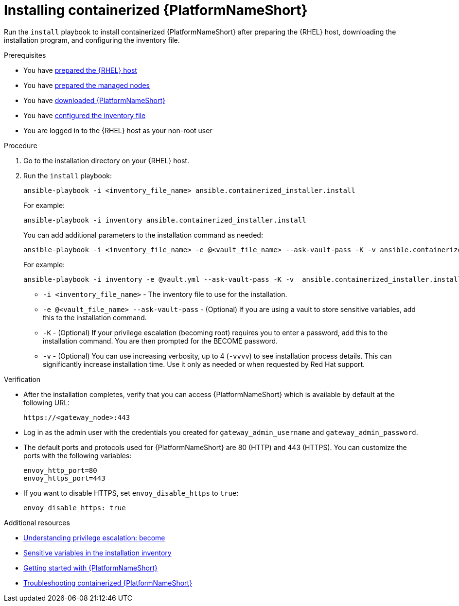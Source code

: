 :_mod-docs-content-type: PROCEDURE

[id="installing-containerized-aap"]

= Installing containerized {PlatformNameShort}

[role="_abstract"]
Run the `install` playbook to install containerized {PlatformNameShort} after preparing the {RHEL} host, downloading the installation program, and configuring the inventory file.

.Prerequisites

* You have link:{URLContainerizedInstall}/preparing-containerized-installation#preparing-the-rhel-host-for-containerized-installation[prepared the {RHEL} host]
* You have link:{URLContainerizedInstall}/preparing-containerized-installation#preparing-the-managed-nodes-for-containerized-installation[prepared the managed nodes]
* You have link:{URLContainerizedInstall}/preparing-containerized-installation#downloading-ansible-automation-platform[downloaded {PlatformNameShort}]
* You have link:{URLContainerizedInstall}/preparing-containerized-installation#configuring-inventory-file[configured the inventory file]
* You are logged in to the {RHEL} host as your non-root user

.Procedure

. Go to the installation directory on your {RHEL} host.
. Run the `install` playbook:
+
----
ansible-playbook -i <inventory_file_name> ansible.containerized_installer.install
----
+
For example:
+
----
ansible-playbook -i inventory ansible.containerized_installer.install
----
+
You can add additional parameters to the installation command as needed:
+
----
ansible-playbook -i <inventory_file_name> -e @<vault_file_name> --ask-vault-pass -K -v ansible.containerized_installer.install
----
+
For example:
+
----
ansible-playbook -i inventory -e @vault.yml --ask-vault-pass -K -v  ansible.containerized_installer.install
----

** `-i <inventory_file_name>` - The inventory file to use for the installation.
** `-e @<vault_file_name> --ask-vault-pass` - (Optional) If you are using a vault to store sensitive variables, add this to the installation command.
** `-K` - (Optional) If your privilege escalation (becoming root) requires you to enter a password, add this to the installation command. You are then prompted for the BECOME password.
** `-v` - (Optional) You can use increasing verbosity, up to 4 (`-vvvv`) to see installation process details. This can significantly increase installation time. Use it only as needed or when requested by Red Hat support.

.Verification

* After the installation completes, verify that you can access {PlatformNameShort} which is available by default at the following URL:
+
----
https://<gateway_node>:443
----
+
* Log in as the admin user with the credentials you created for `gateway_admin_username` and `gateway_admin_password`.
+
* The default ports and protocols used for {PlatformNameShort} are 80 (HTTP) and 443 (HTTPS). You can customize the ports with the following variables:
+
----
envoy_http_port=80
envoy_https_port=443
----
+
* If you want to disable HTTPS, set `envoy_disable_https` to `true`:
+
----
envoy_disable_https: true
----

[role="_additional-resources"]
.Additional resources
* link:https://docs.ansible.com/ansible/latest/playbook_guide/playbooks_privilege_escalation.html[Understanding privilege escalation: become]
* link:{URLHardening}/hardening-aap#ref-sensitive-variables-install-inventory_hardening-aap[Sensitive variables in the installation inventory]
* link:{URLGettingStarted}[Getting started with {PlatformNameShort}]
* link:{URLContainerizedInstall}/troubleshooting-containerized-ansible-automation-platform[Troubleshooting containerized {PlatformNameShort}]
